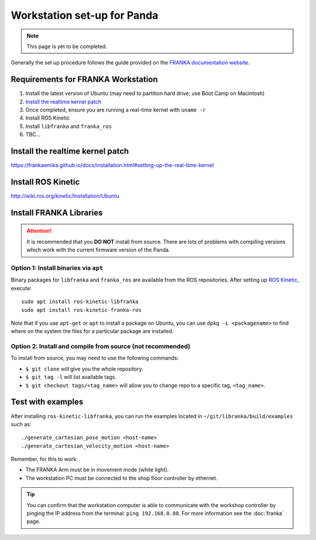 ****************************
Workstation set-up for Panda
****************************

.. note::
  This page is yet to be completed.

Generally the set up procedure follows the guide provided on the `FRANKA documentation website <https://frankaemika.github.io/docs/installation.html>`_.

Requirements for FRANKA Workstation
===================================

#. Install the latest version of Ubuntu (may need to partition hard drive; use Boot Camp on Macintosh)
#. `Install the realtime kernel patch`_
#. Once completed, ensure you are running a real-time kernel with ``uname -r``
#. Install ROS Kinetic
#. Install ``libfranka`` and ``franka_ros``
#. TBC...

Install the realtime kernel patch
=================================

https://frankaemika.github.io/docs/installation.html#setting-up-the-real-time-kernel

Install ROS Kinetic
===================

http://wiki.ros.org/kinetic/Installation/Ubuntu

Install FRANKA Libraries
========================

.. attention:: It is recommended that you **DO NOT** install from source. There are lots of problems with compiling versions which work with the current firmware version of the Panda.

Option 1: Install binaries via ``apt``
--------------------------------------

Binary packages for ``libfranka`` and ``franka_ros`` are available from the ROS repositories. After setting up `ROS Kinetic <wiki.ros.org/kinetic/Installation/Ubuntu>`_, execute::

  sudo apt install ros-kinetic-libfranka
  sudo apt install ros-kinetic-franka-ros

Note that if you use ``apt-get`` or ``apt`` to install a package on Ubuntu, you can use ``dpkg -L <packagename>`` to find where on the system the files for a particular package are installed.

Option 2: Install and compile from source (not recommended)
-----------------------------------------------------------

To install from source, you may need to use the following commands:

* ``$ git clone`` will give you the whole repository.
* ``$ git tag -l`` will list available tags.
* ``$ git checkout tags/<tag_name>`` will allow you to change repo to a specific tag, ``<tag_name>``.

Test with examples
==================

After installing ``ros-kinetic-libfranka``, you can run the examples located in ``~/git/libranka/build/examples`` such as::

  ./generate_cartesian_pose_motion <host-name>
  ./generate_cartesian_velocity_motion <host-name>

Remember, for this to work:

* The FRANKA Arm must be in movement mode (white light).
* The workstation PC must be connected to the shop floor controller by ethernet.

.. tip::
  You can confirm that the workstation computer is able to communicate with the workshop controller by pinging the IP address from the terminal: ``ping 192.168.0.88``. For more information see the :doc:`franka` page.
